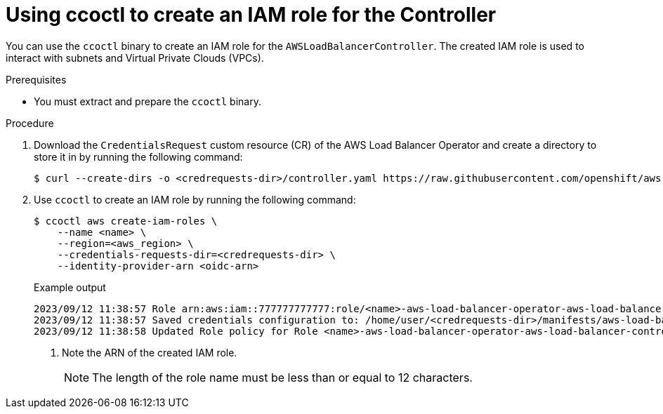 // Module included in the following assemblies:
//
// * networking/installing-albo-sts-cluster.adoc

:_mod-docs-content-type: PROCEDURE
[id="using-ccoctl-create-iam-role-alb-controller_{context}"]
= Using ccoctl to create an IAM role for the Controller

You can use the `ccoctl` binary to create an IAM role for the `AWSLoadBalancerController`. The created IAM role is used to interact with subnets and Virtual Private Clouds (VPCs).

.Prerequisites

* You must extract and prepare the `ccoctl` binary.

.Procedure

. Download the `CredentialsRequest` custom resource (CR) of the AWS Load Balancer Operator and create a directory to store it in by running the following command:
+
[source,terminal]
----
$ curl --create-dirs -o <credrequests-dir>/controller.yaml https://raw.githubusercontent.com/openshift/aws-load-balancer-operator/main/hack/controller/controller-credentials-request.yaml
----

. Use `ccoctl` to create an IAM role by running the following command:
+
[source,terminal]
----
$ ccoctl aws create-iam-roles \
    --name <name> \
    --region=<aws_region> \
    --credentials-requests-dir=<credrequests-dir> \
    --identity-provider-arn <oidc-arn>
----
+
.Example output
[source,terminal]
----
2023/09/12 11:38:57 Role arn:aws:iam::777777777777:role/<name>-aws-load-balancer-operator-aws-load-balancer-controller created <1>
2023/09/12 11:38:57 Saved credentials configuration to: /home/user/<credrequests-dir>/manifests/aws-load-balancer-operator-aws-load-balancer-controller-credentials.yaml
2023/09/12 11:38:58 Updated Role policy for Role <name>-aws-load-balancer-operator-aws-load-balancer-controller created
----
<1> Note the ARN of the created IAM role.
+
[NOTE]
====
The length of the role name must be less than or equal to 12 characters.
====